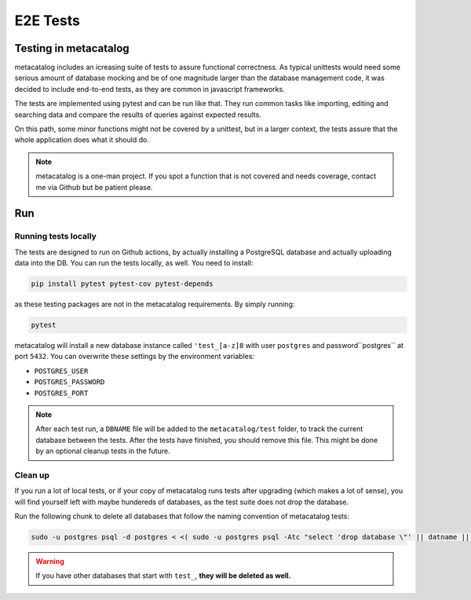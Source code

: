 =========
E2E Tests
=========

Testing in metacatalog
======================

metacatalog includes an icreasing suite of tests to assure functional correctness.
As typical unittests would need some serious amount of database mocking and be 
of one magnitude larger than the database management code, it was decided to 
include end-to-end tests, as they are common in javascript frameworks.

The tests are implemented using pytest and can be run like that. They run 
common tasks like importing, editing and searching data and compare the 
results of queries against expected results.

On this path, some minor functions might not be covered by a unittest, but 
in a larger context, the tests assure that the whole application does what 
it should do.

.. note::

    metacatalog is a one-man project. If you spot a function that is not 
    covered and needs coverage, contact me via Github but be patient please.

Run 
===

Running tests locally
---------------------

The tests are designed to run on Github actions, by actually installing a 
PostgreSQL database and actually uploading data into the DB. You can run 
the tests locally, as well. You need to install:

.. code-block:: python

    pip install pytest pytest-cov pytest-depends

as these testing packages are not in the metacatalog requirements. 
By simply running:

.. code-block:: bash

    pytest 

metacatalog will install a new database instance called ``'test_[a-z]8`` 
with user ``postgres`` and password``postgres`` at port ``5432``. 
You can overwrite these settings by the environment variables:

* ``POSTGRES_USER``
* ``POSTGRES_PASSWORD``
* ``POSTGRES_PORT``

.. note::

    After each test run, a ``DBNAME`` file will be added to the 
    ``metacatalog/test`` folder, to track the current database 
    between the tests. After the tests have finished, you should 
    remove this file. This might be done by an optional cleanup 
    tests in the future.

Clean up
--------

If you run a lot of local tests, or if your copy of metacatalog runs 
tests after upgrading (which makes a lot of sense), you will find 
yourself left with maybe hundereds of databases, as the test suite does 
not drop the database. 

Run the following chunk to delete all databases that follow the 
naming convention of metacatalog tests:

.. code-block:: bash

    sudo -u postgres psql -d postgres < <( sudo -u postgres psql -Atc "select 'drop database \"' || datname || '\";' from pg_database where datname like 'test_%';")

.. warning::

    If you have other databases that start with ``test_``, **they will be deleted as well.**